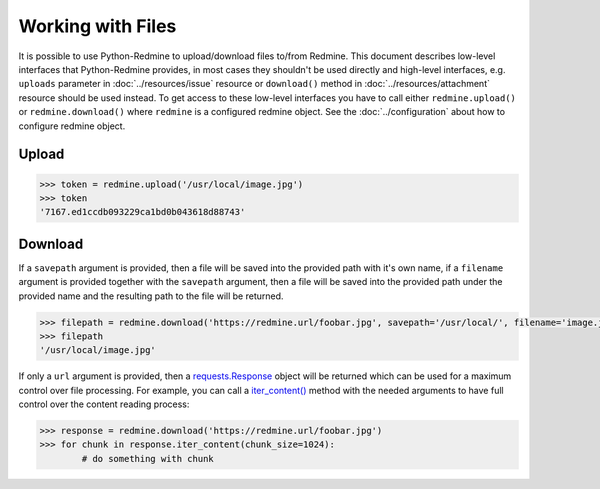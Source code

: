 Working with Files
==================

It is possible to use Python-Redmine to upload/download files to/from Redmine. This document
describes low-level interfaces that Python-Redmine provides, in most cases they shouldn't be
used directly and high-level interfaces, e.g. ``uploads`` parameter in :doc:`../resources/issue`
resource or ``download()`` method in :doc:`../resources/attachment` resource should be used
instead. To get access to these low-level interfaces you have to call either ``redmine.upload()``
or ``redmine.download()`` where ``redmine`` is a configured redmine object. See the
:doc:`../configuration` about how to configure redmine object.

Upload
------

.. py:method:: upload(filepath)
   :module: redminelib.Redmine
   :noindex:

   Uploads file from filepath to Redmine and returns an assigned token which can then be used
   to attach the uploaded file to some resource, e.g. Issue.

   :param string filepath: (optional). Local path to the file which should be uploaded.
   :return: Token string

.. code-block:: python

   >>> token = redmine.upload('/usr/local/image.jpg')
   >>> token
   '7167.ed1ccdb093229ca1bd0b043618d88743'

Download
--------

.. py:method:: download(url, savepath=None, filename=None)
   :module: redminelib.Redmine
   :noindex:

   Downloads file from Redmine and saves it to savepath or returns a response directly for
   maximum control over file processing.

   :param string url: (required). A URL of the file which should be downloaded.
   :param string savepath: (optional). Local path where file should be saved.
   :param string filename: (optional). Filename which will be used for a file.
   :return: string or `requests.Response <http://docs.python-requests.org/en/latest/api/#requests.Response>`_ object

If a ``savepath`` argument is provided, then a file will be saved into the provided path with
it's own name, if a ``filename`` argument is provided together with the ``savepath`` argument,
then a file will be saved into the provided path under the provided name and the resulting path
to the file will be returned.

.. code-block:: python

   >>> filepath = redmine.download('https://redmine.url/foobar.jpg', savepath='/usr/local/', filename='image.jpg')
   >>> filepath
   '/usr/local/image.jpg'

If only a ``url`` argument is provided, then a `requests.Response <http://docs.python-requests.org/en/
latest/api/#requests.Response>`_ object will be returned which can be used for a maximum control over
file processing. For example, you can call a `iter_content() <http://docs.python-requests.org/en/latest/
api/#requests.Response.iter_content>`_ method with the needed arguments to have full control over the
content reading process:

.. code-block:: python

   >>> response = redmine.download('https://redmine.url/foobar.jpg')
   >>> for chunk in response.iter_content(chunk_size=1024):
           # do something with chunk
